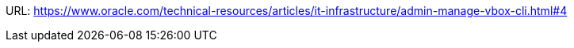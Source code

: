 URL: https://www.oracle.com/technical-resources/articles/it-infrastructure/admin-manage-vbox-cli.html#4
